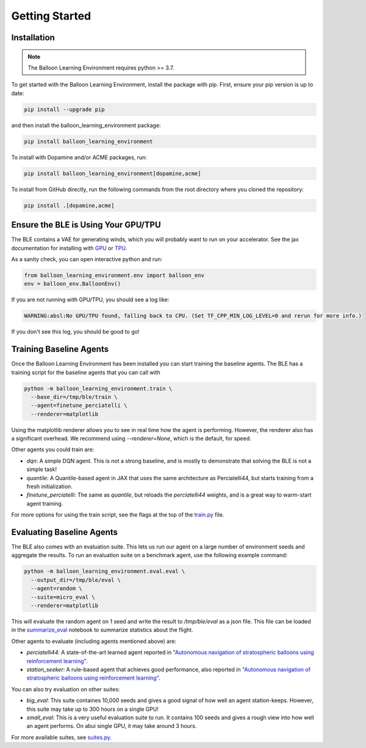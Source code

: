 Getting Started
===============

Installation
############

.. note::
   The Balloon Learning Environment requires python >= 3.7.

To get started with the Balloon Learning Environment, install the package with
pip. First, ensure your pip version is up to date:

.. code-block:: console

   pip install --upgrade pip


and then install the balloon_learning_environment package:

.. code-block:: console

   pip install balloon_learning_environment

To install with Dopamine and/or ACME packages, run:

.. code-block:: console

   pip install balloon_learning_environment[dopamine,acme]

To install from GitHub directly, run the following commands from the root
directory where you cloned the repository:

.. code-block:: console

   pip install .[dopamine,acme]


Ensure the BLE is Using Your GPU/TPU
####################################

The BLE contains a VAE for generating winds, which you will probably want
to run on your accelerator. See the jax documentation for installing with
`GPU <https://github.com/google/jax#pip-installation-gpu-cuda>`_ or
`TPU <https://github.com/google/jax#pip-installation-google-cloud-tpu>`_.

As a sanity check, you can open interactive python and run:

.. code-block:: python

   from balloon_learning_environment.env import balloon_env
   env = balloon_env.BalloonEnv()


If you are not running with GPU/TPU, you should see a log like:

.. code-block:: console

   WARNING:absl:No GPU/TPU found, falling back to CPU. (Set TF_CPP_MIN_LOG_LEVEL=0 and rerun for more info.)


If you don't see this log, you should be good to go!

Training Baseline Agents
########################

Once the Balloon Learning Environment has been installed you can start
training the baseline agents. The BLE has a training script for the baseline
agents that you can call with

.. code-block:: console

   python -m balloon_learning_environment.train \
     --base_dir=/tmp/ble/train \
     --agent=finetune_perciatelli \
     --renderer=matplotlib


Using the matplotlib renderer allows you to see in real time how the agent
is performing. However, the renderer also has a significant overhead.
We recommend using `--renderer=None`, which is the default, for speed.

Other agents you could train are:

* `dqn`: A simple DQN agent. This is not a strong baseline, and is mostly
  to demonstrate that solving the BLE is not a simple task!
* `quantile`: A Quantile-based agent in JAX that uses the same
  architecture as Perciatelli44, but starts training from a fresh
  initialization.
* `finetune_perciatelli`: The same as `quantile`, but reloads the
  `perciatelli44` weights, and is a great way to warm-start agent training.

For more options for using the train script, see the flags at the top of the
`train.py <https://github.com/google/balloon-learning-environment/blob/master/balloon_learning_environment/train.py>`_
file.

Evaluating Baseline Agents
##########################

The BLE also comes with an evaluation suite. This lets us run our agent on
a large number of environment seeds and aggregate the results. To run an
evaluation suite on a benchmark agent, use the following example command:

.. code-block:: console

   python -m balloon_learning_environment.eval.eval \
     --output_dir=/tmp/ble/eval \
     --agent=random \
     --suite=micro_eval \
     --renderer=matplotlib


This will evaluate the random agent on 1 seed and write the result to
`/tmp/ble/eval` as a json file. This file can be loaded in the
`summarize_eval <https://github.com/google/balloon-learning-environment/blob/master/balloon_learning_environment/colab/summarize_eval.ipynb>`_
notebook to summarize statistics about the flight.

Other agents to evaluate (including agents mentioned above) are:

* `perciatelli44`: A state-of-the-art learned agent reported in
  `"Autonomous navigation of stratospheric balloons using reinforcement learning" <https://www.nature.com/articles/s41586-020-2939-8>`_.
* `station_seeker`: A rule-based agent that achieves good performance, also
  reported in
  `"Autonomous navigation of stratospheric balloons using reinforcement learning" <https://www.nature.com/articles/s41586-020-2939-8>`_.

You can also try evaluation on other suites:

* `big_eval`: This suite containes 10,000 seeds and gives a good signal of
  how well an agent station-keeps. However, this suite may take up to
  300 hours on a single GPU!
* `small_eval`: This is a very useful evaluation suite to run. It contains
  100 seeds and gives a rough view into how well an agent performs. On abui
  single GPU, it may take around 3 hours.

For more available suites, see
`suites.py <https://github.com/google/balloon-learning-environment/blob/master/balloon_learning_environment/eval/suites.py>`_.
